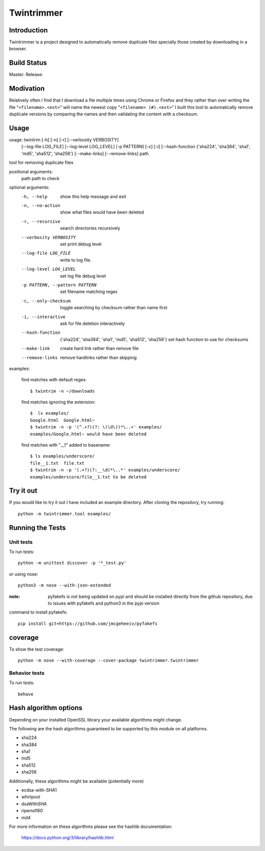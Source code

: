 --------------
Twintrimmer
--------------

Introduction
-------------

Twintrimmer is a project designed to automatically remove duplicate files
specially those created by downloading in a browser.

Build Status
-------------

Master: |master|_
Release: |release|_

.. |release| image:: https://travis-ci.org/paul-schwendenman/twintrim.svg?branch=release
.. _release: https://travis-ci.org/paul-schwendenman/twintrim
.. |master| image:: https://travis-ci.org/paul-schwendenman/twintrim.svg?branch=master
.. _master: https://travis-ci.org/paul-schwendenman/twintrim

Modivation
-----------

Relatively often I find that I download a file multiple times using Chrome
or Firefox and they rather than over writing the file "``<filename>.<ext>``"
will name the newest copy "``<filename> (#).<ext>``" I built this tool to
automatically remove duplicate versions by comparing the names and then
validating the content with a checksum.


Usage
-------

usage: twintrim [-h] [-n] [-r] [--verbosity VERBOSITY]
                      [--log-file LOG_FILE] [--log-level LOG_LEVEL]
                      [-p PATTERN] [-c] [-i]
                      [--hash-function {'sha224', 'sha384', 'sha1', 'md5', 'sha512', 'sha256'}
                      [--make-links] [--remove-links]
                      path

tool for removing duplicate files

positional arguments:
  path                  path to check

optional arguments:
  -h, --help            show this help message and exit
  -n, --no-action       show what files would have been deleted
  -r, --recursive       search directories recursively
  --verbosity VERBOSITY
                        set print debug level
  --log-file LOG_FILE   write to log file.
  --log-level LOG_LEVEL
                        set log file debug level
  -p PATTERN, --pattern PATTERN
                        set filename matching regex
  -c, --only-checksum   toggle searching by checksum rather than name first
  -i, --interactive     ask for file deletion interactively
  --hash-function
                        {'sha224', 'sha384', 'sha1', 'md5', 'sha512', 'sha256'}
                        set hash function to use for checksums
  --make-link           create hard link rather than remove file
  --remove-links        remove hardlinks rather than skipping


examples:

    find matches with default regex::

        $ twintrim -n ~/downloads

    find matches ignoring the extension::

        $  ls examples/
        Google.html  Google.html~
        $ twintrim -n -p '(^.+?)(?: \(\d\))*\..+' examples/
        examples/Google.html~ would have been deleted

    find matches with "__1" added to basename::

        $ ls examples/underscore/
        file__1.txt  file.txt
        $ twintrim -n -p '(.+?)(?:__\d)*\..*' examples/underscore/
        examples/underscore/file__1.txt to be deleted



Try it out
-----------

If you would like to try it out I have included an example directory. After
cloning the repository, try running::

	python -m twintrimmer.tool examples/


Running the Tests
------------------

Unit tests
=============

To run tests::

    python -m unittest discover -p '*_test.py'

or using nose::

    python3 -m nose --with-json-extended

:note: pyfakefs is not being updated on pypi and should be installed directly
       from the github repository, due to issues with pyfakefs and python3 in
       the pypi version

command to install pyfakefs::

    pip install git+https://github.com/jmcgeheeiv/pyfakefs

coverage
----------

To show the test coverage::

    python -m nose --with-coverage --cover-package twintrimmer.twintrimmer

Behavior tests
===============

To run tests::

    behave

Hash algorithm options
-----------------------

Depending on your installed OpenSSL library your available algorithms might change.

The following are the hash algorithms guaranteed to be supported by this
module on all platforms.

- sha224
- sha384
- sha1
- md5
- sha512
- sha256

Additionally, these algorithms might be available (potentially more)

- ecdsa-with-SHA1
- whirlpool
- dsaWithSHA
- ripemd160
- md4

For more information on these algorithms please see the hashlib documentation:

	https://docs.python.org/3/library/hashlib.html
